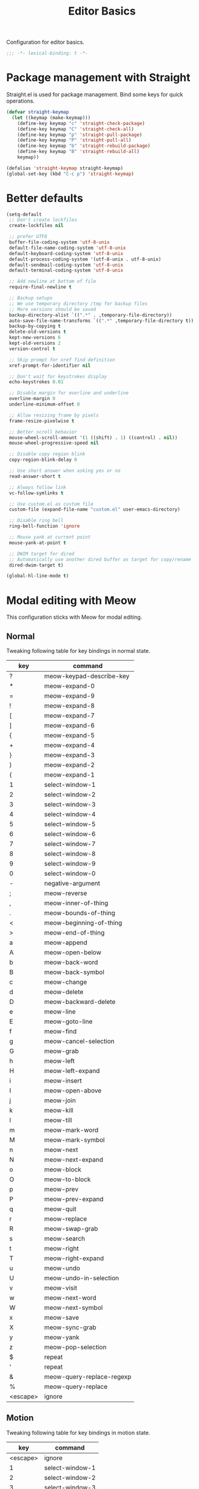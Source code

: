 #+title: Editor Basics

Configuration for editor basics.

#+begin_src emacs-lisp
  ;;; -*- lexical-binding: t -*-
#+end_src

* Package management with Straight

Straight.el is used for package management.
Bind some keys for quick operations.

#+begin_src emacs-lisp
  (defvar straight-keymap
    (let ((keymap (make-keymap)))
      (define-key keymap "c" 'straight-check-package)
      (define-key keymap "C" 'straight-check-all)
      (define-key keymap "p" 'straight-pull-package)
      (define-key keymap "P" 'straight-pull-all)
      (define-key keymap "b" 'straight-rebuild-package)
      (define-key keymap "B" 'straight-rebuild-all)
      keymap))

  (defalias 'straight-keymap straight-keymap)
  (global-set-key (kbd "C-c p") 'straight-keymap)
#+end_src

* Better defaults

#+begin_src emacs-lisp
  (setq-default
   ;; Don't create lockfiles
   create-lockfiles nil

   ;; prefer UTF8
   buffer-file-coding-system 'utf-8-unix
   default-file-name-coding-system 'utf-8-unix
   default-keyboard-coding-system 'utf-8-unix
   default-process-coding-system '(utf-8-unix . utf-8-unix)
   default-sendmail-coding-system 'utf-8-unix
   default-terminal-coding-system 'utf-8-unix

   ;; Add newline at bottom of file
   require-final-newline t

   ;; Backup setups
   ;; We use temporary directory /tmp for backup files
   ;; More versions should be saved
   backup-directory-alist `((".*" . ,temporary-file-directory))
   auto-save-file-name-transforms `((".*" ,temporary-file-directory t))
   backup-by-copying t
   delete-old-versions t
   kept-new-versions 6
   kept-old-versions 2
   version-control t

   ;; Skip prompt for xref find definition
   xref-prompt-for-identifier nil

   ;; Don't wait for keystrokes display
   echo-keystrokes 0.01

   ;; Disable margin for overline and underline
   overline-margin 0
   underline-minimum-offset 0

   ;; Allow resizing frame by pixels
   frame-resize-pixelwise t

   ;; Better scroll behavior
   mouse-wheel-scroll-amount '(1 ((shift) . 1) ((control) . nil))
   mouse-wheel-progressive-speed nil

   ;; Disable copy region blink
   copy-region-blink-delay 0

   ;; Use short answer when asking yes or no
   read-answer-short t

   ;; Always follow link
   vc-follow-symlinks t

   ;; Use custom.el as custom file
   custom-file (expand-file-name "custom.el" user-emacs-directory)

   ;; Disable ring bell
   ring-bell-function 'ignore

   ;; Mouse yank at current point
   mouse-yank-at-point t

   ;; DWIM target for dired
   ;; Automatically use another dired buffer as target for copy/rename
   dired-dwim-target t)

  (global-hl-line-mode t)
#+end_src

* Modal editing with Meow

This configuration sticks with Meow for modal editing.

** Normal
Tweaking following table for key bindings in normal state.

#+TBLNAME: normal-keybindings
| key      | command                   |
|----------+---------------------------|
| ?        | meow-keypad-describe-key  |
| *        | meow-expand-0             |
| =        | meow-expand-9             |
| !        | meow-expand-8             |
| [        | meow-expand-7             |
| ]        | meow-expand-6             |
| {        | meow-expand-5             |
| +        | meow-expand-4             |
| }        | meow-expand-3             |
| )        | meow-expand-2             |
| (        | meow-expand-1             |
| 1        | select-window-1           |
| 2        | select-window-2           |
| 3        | select-window-3           |
| 4        | select-window-4           |
| 5        | select-window-5           |
| 6        | select-window-6           |
| 7        | select-window-7           |
| 8        | select-window-8           |
| 9        | select-window-9           |
| 0        | select-window-0           |
| -        | negative-argument         |
| ;        | meow-reverse              |
| ,        | meow-inner-of-thing       |
| .        | meow-bounds-of-thing      |
| <        | meow-beginning-of-thing   |
| >        | meow-end-of-thing         |
| a        | meow-append               |
| A        | meow-open-below           |
| b        | meow-back-word            |
| B        | meow-back-symbol          |
| c        | meow-change               |
| d        | meow-delete               |
| D        | meow-backward-delete      |
| e        | meow-line                 |
| E        | meow-goto-line            |
| f        | meow-find                 |
| g        | meow-cancel-selection     |
| G        | meow-grab                 |
| h        | meow-left                 |
| H        | meow-left-expand          |
| i        | meow-insert               |
| I        | meow-open-above           |
| j        | meow-join                 |
| k        | meow-kill                 |
| l        | meow-till                 |
| m        | meow-mark-word            |
| M        | meow-mark-symbol          |
| n        | meow-next                 |
| N        | meow-next-expand          |
| o        | meow-block                |
| O        | meow-to-block             |
| p        | meow-prev                 |
| P        | meow-prev-expand          |
| q        | meow-quit                 |
| r        | meow-replace              |
| R        | meow-swap-grab            |
| s        | meow-search               |
| t        | meow-right                |
| T        | meow-right-expand         |
| u        | meow-undo                 |
| U        | meow-undo-in-selection    |
| v        | meow-visit                |
| w        | meow-next-word            |
| W        | meow-next-symbol          |
| x        | meow-save                 |
| X        | meow-sync-grab            |
| y        | meow-yank                 |
| z        | meow-pop-selection        |
| $        | repeat                    |
| '        | repeat                    |
| &        | meow-query-replace-regexp |
| %        | meow-query-replace        |
| <escape> | ignore                    |

** Motion

Tweaking following table for key bindings in motion state.

#+TBLNAME: motion-keybindings
|      key | command         |
|----------+-----------------|
| <escape> | ignore          |
|        1 | select-window-1 |
|        2 | select-window-2 |
|        3 | select-window-3 |
|        4 | select-window-4 |
|        5 | select-window-5 |
|        6 | select-window-6 |
|        7 | select-window-7 |
|        8 | select-window-8 |
|        9 | select-window-9 |
|        0 | select-window-0 |

** Leader

Tweaking following table for key bindings in leader keymap.

#+tblname: leader-keybindings
| key | command                 | description |
|-----+-------------------------+-------------|
| e   | dispatch: C-x C-e       |             |
| s   | split-window-right      |             |
| v   | split-window-below      |             |
| p   | project-map             |             |
| w   | other-window            |             |
| i   | imenu                   |             |
| b   | switch-to-buffer        |             |
| o   | delete-other-windows    |             |
| k   | kill-current-buffer     |             |
| u   | meow-universal-argument |             |
#+TBLFM: 

** Initialization

#+header: :var normal-keybindings=normal-keybindings :var motion-keybindings=motion-keybindings :var leader-keybindings=leader-keybindings
#+begin_src emacs-lisp
  (straight-use-package 'meow)

  (require 'meow)

  (let ((parse-def (lambda (x)
                     (cons (format "%s" (car x))
                           (if (string-prefix-p "dispatch:" (cadr x))
                               (string-trim (substring (cadr x) 9))
                             (intern (cadr x)))))))
    (apply #'meow-normal-define-key (mapcar parse-def normal-keybindings))
    (apply #'meow-motion-overwrite-define-key (mapcar parse-def motion-keybindings))
    (apply #'meow-leader-define-key (mapcar parse-def leader-keybindings)))

  (when window-system
    (setq meow-replace-state-name-list
          '((normal . "🅝")
            (beacon . "🅑")
            (insert . "🅘")
            (motion . "🅜")
            (keypad . "🅚"))))

  (setq meow-esc-delay 0.001)

  (unless (bound-and-true-p meow-global-mode)
    (meow-global-mode 1))

  (meow-setup-indicator)
#+end_src

* Window management

Switch window by pressing the number showned in the mode line.

#+begin_src emacs-lisp
  (straight-use-package '(window-numbering
                          :repo "DogLooksGood/window-numbering.el"
                          :host github
                          :type git))


  (require 'window-numbering)
  (window-numbering-mode 1)

  (defun meomacs-window-numbering-modeline ()
    (concat " "
            (let ((n (window-numbering-get-number)))
              (if window-system
                  (alist-get
                   n
                   '((0 . "⓪")
                     (1 . "①")
                     (2 . "②")
                     (3 . "③")
                     (4 . "④")
                     (5 . "⑤")
                     (6 . "⑥")
                     (7 . "⑦")
                     (8 . "⑧")
                     (9 . "⑨")))
                (number-to-string n)))))

  (let ((modeline-segment '(:eval (meomacs-window-numbering-modeline))))
    (unless (member modeline-segment mode-line-format)
      (setq-default mode-line-format (cons modeline-segment mode-line-format))))
#+end_src

* Workspace management with frames

Use frames for workspaces.

#+begin_src emacs-lisp
  (global-set-key (kbd "C-c j") 'select-frame-by-name)

  ;; Better to have title name with project name
  (setq-default frame-title-format
                '((:eval
                   (or (cdr (project-current))
                       (buffer-name)))))
#+end_src

* COMMENT Workspace management with tab-bar-mode

Use tabs for workspaces.

#+begin_src emacs-lisp
  (defun meomacs-format-tab (tab i)
    (let ((current-p (eq (car tab) 'current-tab)))
      (concat
       (propertize (concat
                    " "
                    (alist-get 'name tab)
                    " ")
                   'face
                   (funcall tab-bar-tab-face-function tab))
       " ")))

  (setq tab-bar-border nil
        tab-bar-close-button nil
        tab-bar-new-button (propertize " 🞤 " 'display '(:height 2.0))
        tab-bar-back-button nil
        tab-bar-tab-name-format-function 'meomacs-format-tab
        tab-bar-tab-name-truncated-max 10)

  (tab-bar-mode 1)

  (global-set-key (kbd "C-c j") 'tab-bar-switch-to-tab)
#+end_src

Add missing keybindings

#+begin_src emacs-lisp
  (global-set-key (kbd "C-x t .") 'tab-bar-rename-tab)
#+end_src
* Auto pairs with Smartparens

Use smartparens for auto pairs, toggle strict mode with =C-c t s=.

#+begin_src emacs-lisp
  (straight-use-package 'smartparens)

  (require 'smartparens)

  (add-hook 'prog-mode-hook 'smartparens-mode)
  (add-hook 'conf-mode-hook 'smartparens-mode)

  (setq sp-highlight-pair-overlay nil
        sp-highlight-wrap-overlay nil)

  (with-eval-after-load "smartparens"

    ;; setup for emacs-lisp
    (sp-with-modes '(emacs-lisp-mode)
      (sp-local-pair "'" nil :actions nil))

    ;; Use strict-mode by default
    (add-hook 'smartparens-mode-hook 'smartparens-strict-mode)

    ;; Keybindings
    (define-key toggle-map "s" 'smartparens-strict-mode))
#+end_src

* Line numbers with display-line-numbers-mode

#+begin_src emacs-lisp
  (define-key toggle-map "l" 'display-line-numbers-mode)
#+end_src


* Completions

** Key sequence completion with which-key
#+begin_src emacs-lisp
(straight-use-package 'which-key)
(which-key-mode 1)
#+end_src

** Minibuffer completion reading with Vertico & Orderless & Marginalia

- Vertico provides a better UX for completion reading.
- Orderless provides a completion style, which allows you to search with orderless segments.
- Marginalia provides helpful messages in completion.

#+begin_src emacs-lisp
  (straight-use-package 'vertico)
  (straight-use-package 'orderless)

  (require 'vertico)
  (require 'orderless)

  (vertico-mode 1)
#+end_src

Enable orderless for minibuffer completion.

#+begin_src emacs-lisp
  (defun meomacs--vertico-init-minibuffer ()
    (setq-local completion-styles '(basic orderless)))

  (add-hook 'minibuffer-setup-hook 'meomacs--vertico-init-minibuffer)
#+end_src

Do "delete" instead of "kill" when pressing =M-DEL=.

#+begin_src emacs-lisp
  (defun meomacs-backward-delete-sexp ()
    "Backward delete sexp.

  Used in minibuffer, replace the the default kill behavior with M-DEL."
    (interactive)
    (save-restriction
      (narrow-to-region (minibuffer-prompt-end) (point-max))
      (delete-region
       (save-mark-and-excursion
         (backward-sexp)
         (point))
       (point))))

  (define-key minibuffer-mode-map (kbd "M-DEL") #'meomacs-backward-delete-sexp)
#+end_src

** Completion at point

#+begin_src emacs-lisp
  (add-hook 'prog-mode-hook 'company-mode)
  (add-hook 'conf-mode-hook 'company-mode)
#+end_src

** Completion at point with Company

#+begin_src emacs-lisp
  (straight-use-package 'company)

  (autoload 'company-mode "company" nil t)
#+end_src

A setup for vim-like behavior.  Completion will popup automatically, =SPC= and =RET= will do insertion even though the popup is available.

| action                    | key |
|---------------------------+-----|
| completion at point       | TAB |
| previous candidate        | C-p |
| next candidate            | C-n |
| next template placeholder | RET |

#+begin_src emacs-lisp
  (with-eval-after-load "company"
    (require 'company-tng)

    (add-hook 'company-mode-hook 'company-tng-mode)

    (define-key company-mode-map (kbd "M-n") 'company-complete-common)
  
    (define-key company-active-map (kbd "TAB") nil)
    (define-key company-active-map [tab] nil)
    (define-key company-active-map (kbd "C-n") nil)
    (define-key company-active-map (kbd "C-p") nil)
    (define-key company-active-map (kbd "M-n") 'company-select-next)
    (define-key company-active-map (kbd "M-p") 'company-select-previous)

    ;; Free SPC and RET, popup will no longer interrupt typing.
    (define-key company-active-map [escape] nil)
    (define-key company-active-map [return] nil)
    (define-key company-active-map (kbd "RET") nil)
    (define-key company-active-map (kbd "SPC") nil))
#+end_src

* Templating with yasnippet
Expand template with =TAB=. Jump between the placeholders with =TAB= and =S-TAB=.

#+begin_src emacs-lisp
  (straight-use-package 'yasnippet)
  (straight-use-package 'yasnippet-snippets)

  (require 'yasnippet)

  (yas-global-mode 1)
#+end_src
* Git integration with magit & diff-hl & smerge

To manage the git repository, use builtin package ~vc~.

#+begin_src emacs-lisp
  (straight-use-package 'magit)
  (straight-use-package 'diff-hl)
  (straight-use-package 'smerge-mode)

  (autoload 'magit "magit" nil t)
  (autoload 'diff-hl-mode "diff-hl" nil t)
  (autoload 'diff-hl-dired-mode "diff-hl-dired" nil t)
  (autoload 'smerge-mode "smerge-mode" nil t)
#+end_src

Enable diff-hl in based on major modes.

#+begin_src emacs-lisp
  (add-hook 'dired-mode-hook 'diff-hl-dired-mode)
  (add-hook 'prog-mode-hook 'diff-hl-mode)
  (add-hook 'conf-mode-hook 'diff-hl-mode)
#+end_src

Enable smerge mode with =C-c t m=.

#+begin_src emacs-lisp
  (define-key toggle-map "m" 'smerge-mode)
#+end_src

* Project management with project.el

To find files/buffers and apply commands on project, use builtin package ~project~.

#+begin_src emacs-lisp
  (setq project-switch-commands '((project-find-file "Find file")
                                  (project-find-regexp "Find regexp")
                                  (project-dired "Dired")
                                  (project-eshell "Eshell")
                                  (shell "Shell")
                                  (magit "Magit")))

  (defalias 'project-map project-prefix-map)

  (with-eval-after-load "project"
    (define-key project-prefix-map "s" 'shell)
    (define-key project-prefix-map "m" 'magit))
#+end_src

* Searching with rg
#+begin_src emacs-lisp
  (straight-use-package 'rg)

  (autoload 'rg-project "wgrep" nil t)
  (autoload 'rg-project "rg" nil t)

  (with-eval-after-load "wgrep"
    (define-key wgrep-mode-map (kbd "C-c C-c") #'wgrep-finish-edit))

  (define-key project-prefix-map "r" 'rg-project)
#+end_src
